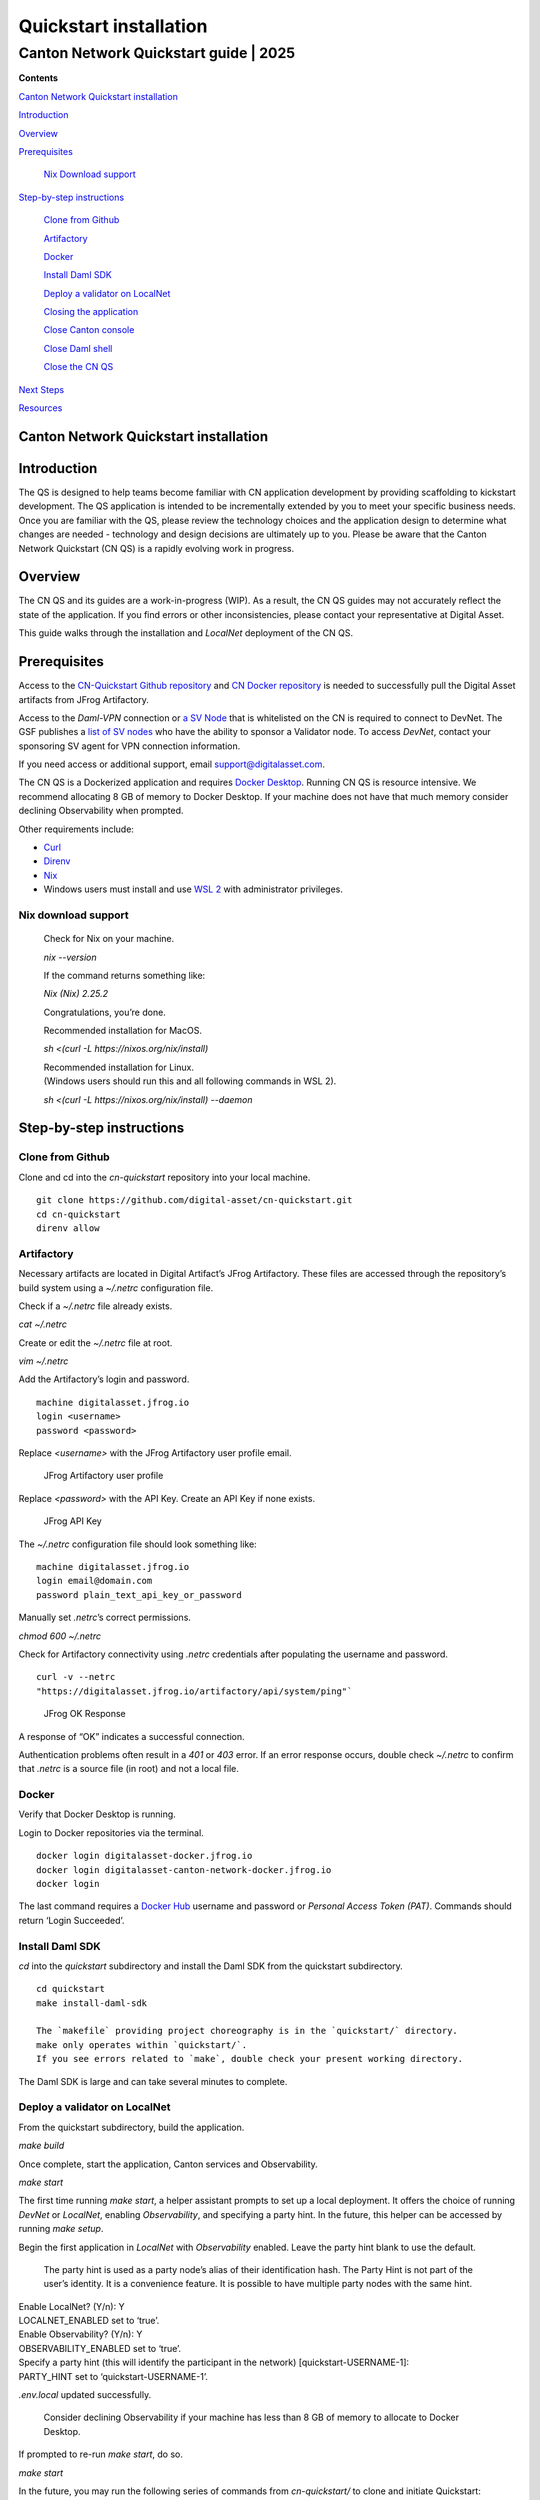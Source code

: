 =======================
Quickstart installation
=======================
---------------------------------------
Canton Network Quickstart guide \| 2025
---------------------------------------

**Contents**

`Canton Network Quickstart installation <#canton-network-quickstart-installation>`__

`Introduction <#introduction>`__

`Overview <#overview>`__

`Prerequisites <#prerequisites>`__

   `Nix Download support <#nix-download-support>`__

`Step-by-step instructions <#step-by-step-instructions>`__

   `Clone from Github <#clone-from-github>`__

   `Artifactory <#artifactory>`__

   `Docker <#docker>`__

   `Install Daml SDK <#install-daml-sdk>`__

   `Deploy a validator on LocalNet <#deploy-a-validator-on-localnet>`__

   `Closing the application <#closing-the-application>`__

   `Close Canton console <#close-canton-console>`__

   `Close Daml shell <#close-daml-shell>`__

   `Close the CN QS <#close-the-cn-qs>`__

`Next Steps <#next-steps>`__

`Resources <#resources>`__

Canton Network Quickstart installation
======================================

Introduction
============

The QS is designed to help teams become familiar with CN application development by providing scaffolding to kickstart development. 
The QS application is intended to be incrementally extended by you to meet your specific business needs. 
Once you are familiar with the QS, please review the technology choices and the application design to determine what changes are needed - 
technology and design decisions are ultimately up to you. 
Please be aware that the Canton Network Quickstart (CN QS) is a rapidly evolving work in progress.

Overview
========

The CN QS and its guides are a work-in-progress (WIP). 
As a result, the CN QS guides may not accurately reflect the state of the application. 
If you find errors or other inconsistencies, please contact your representative at Digital Asset.

This guide walks through the installation and `LocalNet` deployment of the CN QS.

Prerequisites
=============

Access to the `CN-Quickstart Github repository <https://github.com/digital-asset/cn-quickstart>`__ 
and `CN Docker repository <https://digitalasset.jfrog.io/ui/native/canton-network-docker>`__
is needed to successfully pull the Digital Asset artifacts from JFrog Artifactory.

Access to the *Daml-VPN* connection or `a SV Node <https://docs.dev.sync.global/validator_operator/validator_onboarding.html>`__
that is whitelisted on the CN is required to connect to DevNet. 
The GSF publishes a `list of SV nodes <https://sync.global/sv-network/>`__ 
who have the ability to sponsor a Validator node. 
To access `DevNet`, contact your sponsoring SV agent for VPN connection information.

If you need access or additional support, email support@digitalasset.com.

The CN QS is a Dockerized application and requires `Docker Desktop <https://www.docker.com/products/docker-desktop/>`__. 
Running CN QS is resource intensive. 
We recommend allocating 8 GB of memory to Docker Desktop. 
If your machine does not have that much memory consider declining Observability when prompted.

Other requirements include:

-  `Curl <https://curl.se/download.html>`__

-  `Direnv <https://direnv.net/docs/installation.html>`__

-  `Nix <https://nixos.org/download/>`__

-  Windows users must install and use `WSL 2 <https://learn.microsoft.com/en-us/windows/wsl/install>`__ with administrator privileges.

Nix download support
--------------------

   Check for Nix on your machine.

   `nix --version`

   If the command returns something like:

   `Nix (Nix) 2.25.2`

   Congratulations, you’re done.

   Recommended installation for MacOS.

   `sh <(curl -L https://nixos.org/nix/install)`

   | Recommended installation for Linux.
   | (Windows users should run this and all following commands in WSL 2).

   `sh <(curl -L https://nixos.org/nix/install) --daemon`

Step-by-step instructions
=========================

Clone from Github
-----------------

Clone and cd into the `cn-quickstart` repository into your local machine.

::

   git clone https://github.com/digital-asset/cn-quickstart.git
   cd cn-quickstart
   direnv allow

.. image:: images/cnqs_install_images/01-allow-direnv.png

Artifactory
-----------

Necessary artifacts are located in Digital Artifact’s JFrog Artifactory.
These files are accessed through the repository’s build system using a `~/.netrc` configuration file.

Check if a `~/.netrc` file already exists.

`cat ~/.netrc`

Create or edit the `~/.netrc` file at root.

`vim ~/.netrc`

Add the Artifactory’s login and password.

::

   machine digitalasset.jfrog.io
   login <username>
   password <password>

Replace `<username>` with the JFrog Artifactory user profile email.

.. figure:: images/cnqs_install_images/02-jfrog-username.png

   JFrog Artifactory user profile

Replace `<password>` with the API Key. Create an API Key if none exists.

.. figure:: images/cnqs_install_images/03-jfrog-api-key.png

   JFrog API Key

The `~/.netrc` configuration file should look something like:

::

   machine digitalasset.jfrog.io
   login email@domain.com
   password plain_text_api_key_or_password

Manually set `.netrc`’s correct permissions.

`chmod 600 ~/.netrc`

Check for Artifactory connectivity using `.netrc` credentials after populating the username and password.

::

   curl -v --netrc 
   "https://digitalasset.jfrog.io/artifactory/api/system/ping"`

.. figure:: images/cnqs_install_images/04-jfrog-ping.png

   JFrog OK Response

A response of “OK” indicates a successful connection.

Authentication problems often result in a `401` or `403` error. 
If an error response occurs, double check `~/.netrc` to confirm that `.netrc` is a source file (in root) and not a local file.

Docker
------

Verify that Docker Desktop is running.

Login to Docker repositories via the terminal.

::

   docker login digitalasset-docker.jfrog.io
   docker login digitalasset-canton-network-docker.jfrog.io
   docker login

The last command requires a `Docker Hub <https://app.docker.com/>`__
username and password or *Personal Access Token (PAT)*. 
Commands should return ‘Login Succeeded’.

Install Daml SDK
----------------

`cd` into the `quickstart` subdirectory and install the Daml SDK from the quickstart subdirectory.

::

   cd quickstart
   make install-daml-sdk

   The `makefile` providing project choreography is in the `quickstart/` directory. 
   make only operates within `quickstart/`. 
   If you see errors related to `make`, double check your present working directory.

The Daml SDK is large and can take several minutes to complete.

.. figure:: images/cnqs_install_images/06-unpack-sdk.png

Deploy a validator on LocalNet
------------------------------

From the quickstart subdirectory, build the application.

`make build`

.. image:: images/cnqs_install_images/07-build-success-1.png

Once complete, start the application, Canton services and Observability.

`make start`

The first time running `make start`, a helper assistant prompts to set up a local deployment. 
It offers the choice of running `DevNet` or `LocalNet`,
enabling `Observability`, and specifying a party hint. 
In the future, this helper can be accessed by running `make setup`.

Begin the first application in `LocalNet` with `Observability` enabled.
Leave the party hint blank to use the default.

   The party hint is used as a party node’s alias of their identification hash. 
   The Party Hint is not part of the user’s identity. 
   It is a convenience feature. 
   It is possible to have multiple party nodes with the same hint.

| Enable LocalNet? (Y/n): Y
| LOCALNET_ENABLED set to ‘true’.

| Enable Observability? (Y/n): Y
| OBSERVABILITY_ENABLED set to ‘true’.

| Specify a party hint (this will identify the participant in the
  network) [quickstart-USERNAME-1]:
| PARTY_HINT set to ‘quickstart-USERNAME-1’.

`.env.local` updated successfully.

   Consider declining Observability if your machine has less than 8 GB of memory to allocate to Docker Desktop.

.. image:: images/cnqs_install_images/09-make-setup.png

If prompted to re-run `make start`, do so.

`make start`

.. image:: images/cnqs_install_images/10-make-start.png

In the future, you may run the following series of commands from `cn-quickstart/` to clone and initiate Quickstart:

::

   git pull; cd quickstart; make install-daml-sdk; make setup; make build;
   make start

In a separate shell, from the quickstart subdirectory, run the Canton Consoles.

::

   make console-app-provider
   make console-app-user

.. image:: images/cnqs_install_images/11-canton-console.png

In a third shell, from the quickstart subdirectory, begin the Daml Shell.

`make shell`

.. image:: images/cnqs_install_images/12-daml-shell.png

Closing the application
-----------------------

*⚠️ (If you plan on immediately using the CN QS then delay execution of this section)*

Close Canton console
~~~~~~~~~~~~~~~~~~~~

When complete, open the Canton console terminal. 
Run `exit` to stop and remove the console container.

Close Daml shell
~~~~~~~~~~~~~~~~

In the Daml shell terminal, execute `quit` to stop the shell container.

Close the CN QS
~~~~~~~~~~~~~~~

Finally, close the application and observability services with:

`make stop && make clean-all`

It is wise to run make `clean-all` during development and at the end of each session to avoid conflict errors on subsequent application builds.

Next steps
==========

You have successfully installed the CN QS. 
The next section, “Exploring The Demo,” provides a demonstration of the application in `LocalNet` and `DevNet` environments.

Resources
=========

`Curl <https://curl.se/download.html>`__

`Direnv <https://direnv.net/docs/installation.html>`__

`Docker Desktop <https://www.docker.com/products/docker-desktop/>`__

`Docker Hub <https://app.docker.com/>`__

`GSF List of SV Nodes <https://sync.global/sv-network/>`__

`JFrog CN
Artifactory <https://digitalasset.jfrog.io/ui/native/canton-network-docker>`__

`Nix <https://nixos.org/download/>`__

`Quickstart GitHub
Repository <https://github.com/digital-asset/cn-quickstart>`__

`Validator Onboarding
Documentation <https://docs.dev.sync.global/validator_operator/validator_onboarding.html>`__

`WSL 2 <https://learn.microsoft.com/en-us/windows/wsl/install>`__

